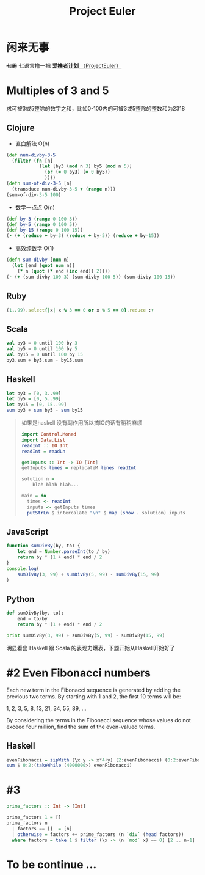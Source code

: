 #+TITLE: Project Euler
#+PROPERTY: header-args :results value pp :exports both
#+INFOJS_OPT: view:info toc:t
#+description: 

* 闲来无事
+七周+ 七语言撸一把 [[https://projecteuler.net/][*爱撸者计划* （ProjectEuler）]]

* COMMENT require
#+BEGIN_SRC emacs-lisp
  (require 'ob-clojure)
  ;; (cider-jack-in)
  (require 'ob-ruby)
  (require 'ob-js)
  (require 'ob-haskell)
  (require 'ob-scala)
  (require 'ob-python)
  (require 'ob-haskell)
#+END_SRC

#+RESULTS:
: ob-haskell

* Multiples of 3 and 5

求可被3或5整除的数字之和，比如0-100内的可被3或5整除的整数和为2318
** Clojure
- 直白解法 O(n)
#+BEGIN_SRC clojure :results value pp
  (def num-divby-3-5
    (filter (fn [n]
              (let [by3 (mod n 3) by5 (mod n 5)]
                (or (= 0 by3) (= 0 by5))
                ))))
  (defn sum-of-div-3-5 [n]
    (transduce num-divby-3-5 + (range n)))
  (sum-of-div-3-5 100)
#+END_SRC

#+RESULTS:
: 2318

- 数学一点点 O(n)
#+BEGIN_SRC clojure :results value pp
  (def by-3 (range 0 100 3))
  (def by-5 (range 0 100 5))
  (def by-15 (range 0 100 15))
  (- (+ (reduce + by-3) (reduce + by-5)) (reduce + by-15))
#+END_SRC

#+RESULTS:
: 2318

- 高效纯数学 O(1)
#+BEGIN_SRC clojure
  (defn sum-divby [num n]
    (let [end (quot num n)]
      (* n (quot (* end (inc end)) 2))))
  (- (+ (sum-divby 100 3) (sum-divby 100 5)) (sum-divby 100 15))
#+END_SRC

#+RESULTS:
: #'user/sum-divby2418

** Ruby
#+BEGIN_SRC ruby
(1..99).select{|x| x % 3 == 0 or x % 5 == 0}.reduce :+
#+END_SRC

#+RESULTS:
: 2318

** Scala
#+BEGIN_SRC scala
val by3 = 0 until 100 by 3
val by5 = 0 until 100 by 5
val by15 = 0 until 100 by 15
by3.sum + by5.sum - by15.sum
#+END_SRC

#+RESULTS:
: 2318

** Haskell
#+BEGIN_SRC haskell
let by3 = [0, 3..99]
let by5 = [0, 5..99]
let by15 = [0, 15..99]
sum by3 + sum by5 - sum by15
#+END_SRC

#+RESULTS:
: 2318

#+BEGIN_QUOTE
如果是haskell 没有副作用所以搞IO的话有稍稍麻烦
#+BEGIN_SRC haskell
import Control.Monad
import Data.List
readInt :: IO Int
readInt = readLn

getInputs :: Int -> IO [Int]
getInputs lines = replicateM lines readInt

solution n =
    blah blah blah...

main = do
  times <- readInt
  inputs <- getInputs times
  putStrLn $ intercalate "\n" $ map (show . solution) inputs
  
#+END_SRC
#+END_QUOTE

** JavaScript
#+BEGIN_SRC js :results output pp
  function sumDivBy(by, to) {
      let end = Number.parseInt(to / by)
      return by * (1 + end) * end / 2
  }
  console.log(
      sumDivBy(3, 99) + sumDivBy(5, 99) - sumDivBy(15, 99)
  )

#+END_SRC

#+RESULTS:
: 2318

** Python
#+BEGIN_SRC python :results output pp
  def sumDivBy(by, to):
      end = to/by
      return by * (1 + end) * end / 2
    
  print sumDivBy(3, 99) + sumDivBy(5, 99) - sumDivBy(15, 99)
#+END_SRC

#+RESULTS:
: 2318

明显看出 Haskell 跟 Scala 的表现力爆表，下题开始从Haskell开始好了


* #2 Even Fibonacci numbers
#+BEGIN_CENTER
Each new term in the Fibonacci sequence is generated by adding the previous two terms. By starting with 1 and 2, the first 10 terms will be:

1, 2, 3, 5, 8, 13, 21, 34, 55, 89, ...

By considering the terms in the Fibonacci sequence whose values do not exceed four million, find the sum of the even-valued terms.
#+END_CENTER

** Haskell
#+BEGIN_SRC haskell
evenFibonacci = zipWith (\x y -> x*4+y) (2:evenFibonacci) (0:2:evenFibonacci)
sum $ 0:2:(takeWhile (4000000>) evenFibonacci)
#+END_SRC

#+RESULTS:
: 4613732

* #3
#+BEGIN_SRC haskell :file project-euler/3.hs
prime_factors :: Int -> [Int]

prime_factors 1 = []
prime_factors n
  | factors == []  = [n]
  | otherwise = factors ++ prime_factors (n `div` (head factors))
  where factors = take 1 $ filter (\x -> (n `mod` x) == 0) [2 .. n-1]
#+END_SRC

#+RESULTS:
[[file:project-euler/3.hs]]

* To be continue ...

